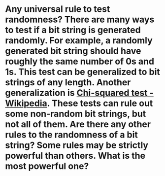 * Any universal rule to test randomness? There are many ways to test if a bit string is generated randomly. For example, a randomly generated bit string should have roughly the same number of 0s and 1s. This test can be generalized to bit strings of any length. Another generalization is [[https://en.wikipedia.org/wiki/Chi-squared_test][Chi-squared test - Wikipedia]]. These tests can rule out some non-random bit strings, but not all of them. Are there any other rules to the randomness of a bit string? Some rules may be strictly powerful than others. What is the most powerful one?